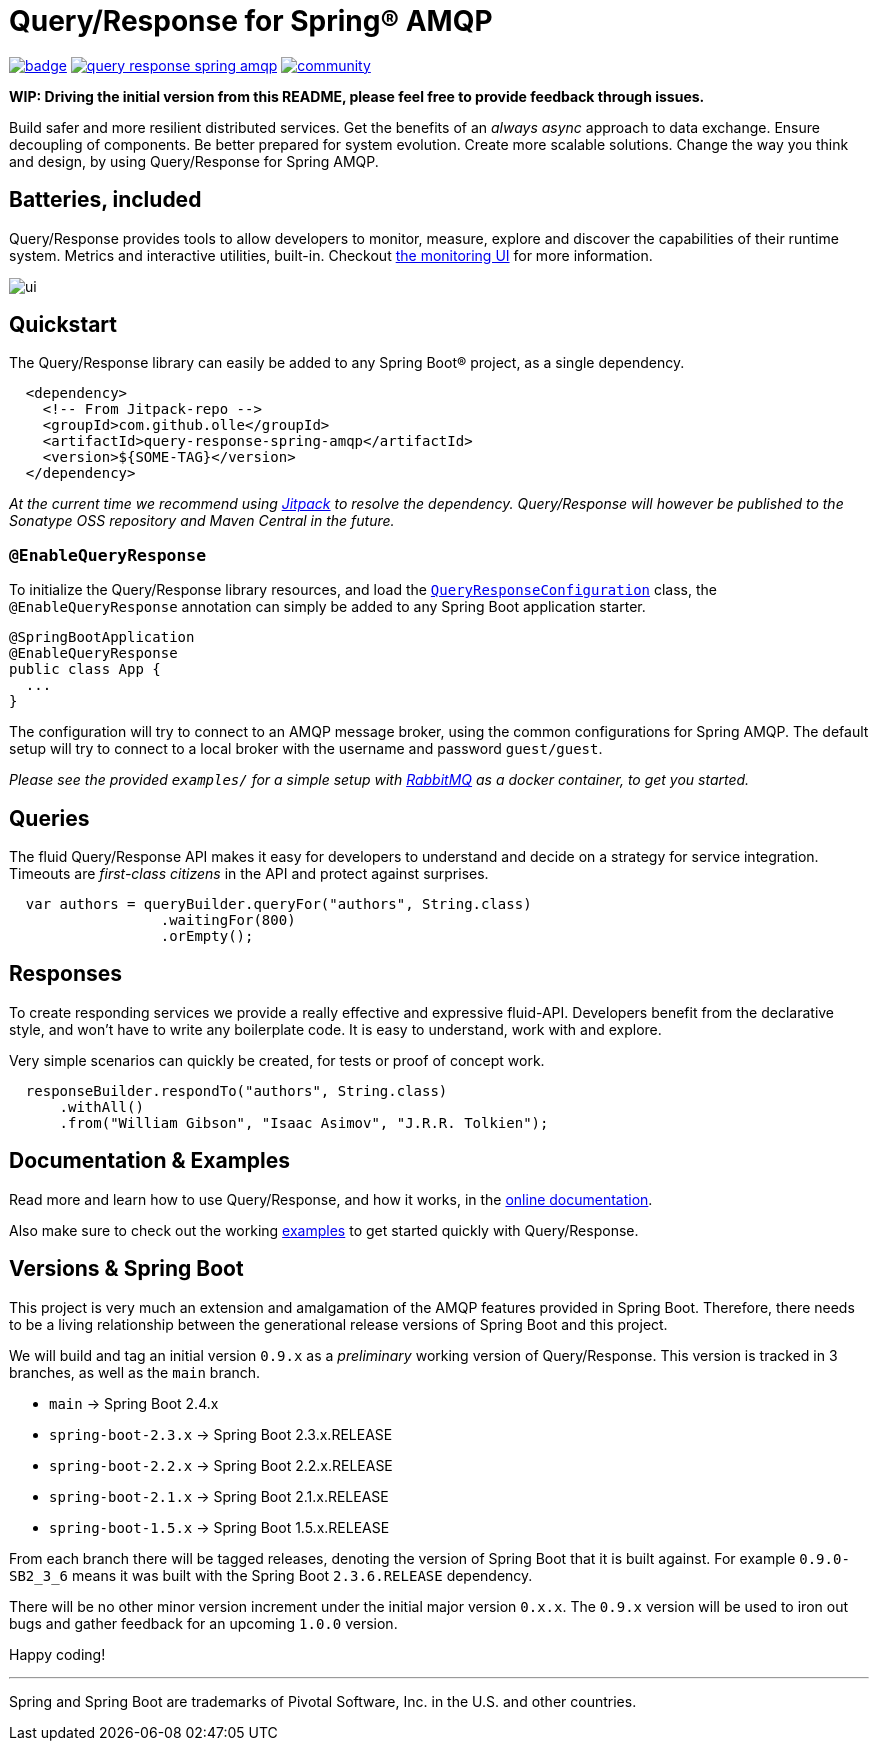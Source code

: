 = Query/Response for Spring® AMQP

image:https://github.com/olle/spring-query-response-amqp/workflows/Java%20CI/badge.svg[title="Java CI", link="https://github.com/olle/query-response-spring-amqp/actions?query=workflow%3A%22Java+CI%22"] image:https://img.shields.io/lgtm/grade/java/g/olle/query-response-spring-amqp.svg?logo=lgtm&logoWidth=18[title="Language grade: Java", link="https://lgtm.com/projects/g/olle/query-response-spring-amqp/context:java"] image:https://badges.gitter.im/query-response-spring-amqp/community.svg[title="Join the chat!", link="https://gitter.im/query-response-spring-amqp/community"]

**WIP: Driving the initial version from this README, please feel free to
       provide feedback through issues.**

Build safer and more resilient distributed services. Get the benefits of an
_always async_ approach to data exchange. Ensure decoupling of components. Be
better prepared for system evolution. Create more scalable solutions. Change the
way you think and design, by using Query/Response for Spring AMQP.

== Batteries, included

Query/Response provides tools to allow developers to monitor, measure, explore
and discover the capabilities of their runtime system. Metrics and interactive
utilities, built-in. Checkout link:./ui/[the monitoring UI] for more
information.

image:ui/ui.png[]

== Quickstart

The Query/Response library can easily be added to any Spring Boot® project, as
a single dependency.

```xml
  <dependency>
    <!-- From Jitpack-repo -->
    <groupId>com.github.olle</groupId>
    <artifactId>query-response-spring-amqp</artifactId>
    <version>${SOME-TAG}</version>
  </dependency>
```

_At the current time we recommend using https://jitpack.io[Jitpack] to resolve
the dependency. Query/Response will however be published to the Sonatype OSS 
repository and Maven Central in the future._

=== `@EnableQueryResponse`

:QueryResponseConfiguration: link:./src/main/java/com/studiomediatech/queryresponse/QueryResponseConfiguration.java

To initialize the Query/Response library resources, and load the
{QueryResponseConfiguration}[`QueryResponseConfiguration`] class, the
`@EnableQueryResponse` annotation can simply be added to any Spring Boot 
application starter.

```java
@SpringBootApplication
@EnableQueryResponse
public class App {
  ...
}
```

The configuration will try to connect to an AMQP message broker, using the
common configurations for Spring AMQP. The default setup will try to connect
to a local broker with the username and password `guest/guest`.

_Please see the provided `examples/` for a simple setup with 
https://www.rabbitmq.com[RabbitMQ] as a docker container, to get you started._

== Queries

The fluid Query/Response API makes it easy for developers to understand and
decide on a strategy for service integration. Timeouts are _first-class
citizens_ in the API and protect against surprises.

```java
  var authors = queryBuilder.queryFor("authors", String.class)
                  .waitingFor(800)
                  .orEmpty();
```


== Responses

To create responding services we provide a really effective and expressive
fluid-API. Developers benefit from the declarative style, and won't have to
write any boilerplate code. It is easy to understand, work with and explore.

Very simple scenarios can quickly be created, for tests or proof of concept
work.

```java
  responseBuilder.respondTo("authors", String.class)
      .withAll()
      .from("William Gibson", "Isaac Asimov", "J.R.R. Tolkien");
```

== Documentation &amp; Examples

Read more and learn how to use Query/Response, and how it works, in the
https://olle.github.io/query-response-spring-amqp/[online documentation].

Also make sure to check out the working link:./examples/[examples] to get
started quickly with Query/Response.

== Versions &amp; Spring Boot

This project is very much an extension and amalgamation of the AMQP features
provided in Spring Boot. Therefore, there needs to be a living relationship
between the generational release versions of Spring Boot and this project.

We will build and tag an initial version `0.9.x` as a _preliminary_ working
version of Query/Response. This version is tracked in 3 branches, as well as
the `main` branch.

* `main`              -> Spring Boot 2.4.x
* `spring-boot-2.3.x` -> Spring Boot 2.3.x.RELEASE
* `spring-boot-2.2.x` -> Spring Boot 2.2.x.RELEASE
* `spring-boot-2.1.x` -> Spring Boot 2.1.x.RELEASE
* `spring-boot-1.5.x` -> Spring Boot 1.5.x.RELEASE

From each branch there will be tagged releases, denoting the version of Spring
Boot that it is built against. For example `0.9.0-SB2_3_6` means it was built
with the Spring Boot `2.3.6.RELEASE` dependency.

There will be no other minor version increment under the initial major version
`0.x.x`. The `0.9.x` version will be used to iron out bugs and gather feedback
for an upcoming `1.0.0` version.

Happy coding!

---

Spring and Spring Boot are trademarks of Pivotal Software, Inc. in the U.S. and
other countries.
